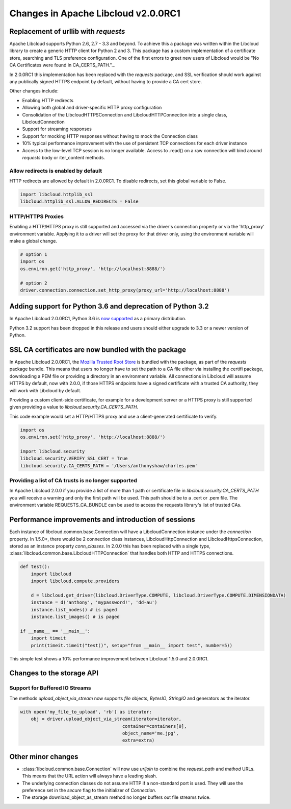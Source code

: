 Changes in Apache Libcloud v2.0.0RC1
====================================

Replacement of urllib with `requests`
-------------------------------------

Apache Libcloud supports Python 2.6, 2.7 - 3.3 and beyond. To achieve this a package was written within the
Libcloud library to create a generic HTTP client for Python 2 and 3. This package has a custom implementation of a certificate store, searching and TLS preference configuration. One of the first errors to greet new users of Libcloud would be "No CA Certificates were found in CA_CERTS_PATH."... 

In 2.0.0RC1 this implementation has been replaced with the `requests` package, and SSL verification should work against any publically signed HTTPS endpoint by default, without having to provide a CA cert store.

Other changes include:

* Enabling HTTP redirects
* Allowing both global and driver-specific HTTP proxy configuration
* Consolidation of the LibcloudHTTPSConnection and LibcloudHTTPConnection into a single class, LibcloudConnection
* Support for streaming responses
* Support for mocking HTTP responses without having to mock the Connection class
* 10% typical performance improvement with the use of persistent TCP connections for each driver instance
* Access to the low-level TCP session is no longer available. Access to .read() on a raw connection will bind around `requests` body or iter_content methods.


Allow redirects is enabled by default
~~~~~~~~~~~~~~~~~~~~~~~~~~~~~~~~~~~~~

HTTP redirects are allowed by default in 2.0.0RC1. To disable redirects, set this global variable to False.

.. code-block:: Python

    import libcloud.httplib_ssl
    libcloud.httplib_ssl.ALLOW_REDIRECTS = False

HTTP/HTTPS Proxies
~~~~~~~~~~~~~~~~~~

Enabling a HTTP/HTTPS proxy is still supported and accessed via the driver's connection property or via the 'http_proxy' environment variable. Applying it to a driver will set the proxy for that driver only, using the environment
variable will make a global change.

.. code-block:: Python

  # option 1
  import os
  os.environ.get('http_proxy', 'http://localhost:8888/')

  # option 2
  driver.connection.connection.set_http_proxy(proxy_url='http://localhost:8888')


Adding support for Python 3.6 and deprecation of Python 3.2
-----------------------------------------------------------

In Apache Libcloud 2.0.0RC1, Python 3.6 is `now supported <https://github.com/apache/libcloud/pull/965>`_ as a primary distribution.

Python 3.2 support has been dropped in this release and users should either upgrade to 3.3 or a newer version of Python.

SSL CA certificates are now bundled with the package
----------------------------------------------------

In Apache Libcloud 2.0.0RC1, the `Mozilla Trusted Root Store <https://hg.mozilla.org/mozilla-central/raw-file/tip/security/nss/lib/ckfw/builtins/certdata.txt>`_ is bundled with the package, as part of the `requests` package bundle.
This means that users no longer have to set the path to a CA file either via installing the certifi package, downloading a PEM file or providing a directory in an environment variable.
All connections in Libcloud will assume HTTPS by default, now with 2.0.0, if those HTTPS endpoints have a signed certificate with a trusted CA authority, they will work with Libcloud by default.

Providing a custom client-side certificate, for example for a development server or a HTTPS proxy is still supported given providing a value to `libcloud.security.CA_CERTS_PATH`.

This code example would set a HTTP/HTTPS proxy and use a client-generated certificate to verify.

.. code-block:: Python

  import os
  os.environ.set('http_proxy', 'http://localhost:8888/')
  
  import libcloud.security
  libcloud.security.VERIFY_SSL_CERT = True
  libcloud.security.CA_CERTS_PATH = '/Users/anthonyshaw/charles.pem'


Providing a list of CA trusts is no longer supported
~~~~~~~~~~~~~~~~~~~~~~~~~~~~~~~~~~~~~~~~~~~~~~~~~~~~

In Apache Libcloud 2.0.0 if you provide a list of more than 1 path or certificate file in `libcloud.security.CA_CERTS_PATH` you will receive a warning and only the first path will be used. This path should be to a .cert or .pem file.
The environment variable REQUESTS_CA_BUNDLE can be used to access the requests library's list of trusted CAs.

Performance improvements and introduction of sessions
-----------------------------------------------------

Each instance of libcloud.common.base.Connection will have a LibcloudConnection instance under the `connection` property. In 1.5.0<, there would be 2 connection
class instances, LibcloudHttpConnection and LibcloudHttpsConnection, stored as an instance property `conn_classes`. In 2.0.0 this has been replaced with a single type,
:class:`libcloud.common.base.LibcloudHTTPConnection` that handles both HTTP and HTTPS connections. 

.. code-block:: Python

  def test():
      import libcloud
      import libcloud.compute.providers
      
      d = libcloud.get_driver(libcloud.DriverType.COMPUTE, libcloud.DriverType.COMPUTE.DIMENSIONDATA)
      instance = d('anthony', 'mypassword!', 'dd-au')
      instance.list_nodes() # is paged
      instance.list_images() # is paged
  
  if __name__ == '__main__':
      import timeit
      print(timeit.timeit("test()", setup="from __main__ import test", number=5))
      

This simple test shows a 10% performance improvement between Libcloud 1.5.0 and 2.0.0RC1.

Changes to the storage API
--------------------------

Support for Buffered IO Streams
~~~~~~~~~~~~~~~~~~~~~~~~~~~~~~~

The methods `upload_object_via_stream` now supports `file` objects, `BytesIO`, `StringIO` and generators as the iterator.

.. code-block:: Python

    with open('my_file_to_upload', 'rb') as iterator:
        obj = driver.upload_object_via_stream(iterator=iterator,
                                          container=containers[0],
                                          object_name='me.jpg',
                                          extra=extra)

Other minor changes
-------------------

- :class:`libcloud.common.base.Connection` will now use `urljoin` to combine the `request_path` and `method` URLs. This means that the URL action will always have a leading slash.

- The underlying connection classes do not assume HTTP if a non-standard port is used. They will use the preference set in the `secure` flag to the initializer of `Connection`.

- The storage download_object_as_stream method no longer buffers out file streams twice.
